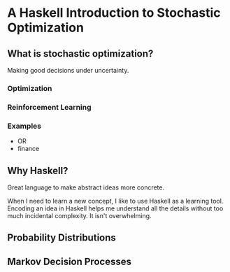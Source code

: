 * A Haskell Introduction to Stochastic Optimization

** What is stochastic optimization?
   Making good decisions under uncertainty.

*** Optimization

*** Reinforcement Learning

*** Examples
    - OR
    - finance

** Why Haskell?
   Great language to make abstract ideas more concrete.

   When I need to learn a new concept, I like to use Haskell as a
   learning tool. Encoding an idea in Haskell helps me understand all
   the details without too much incidental complexity. It isn't
   overwhelming.

** Probability Distributions

** Markov Decision Processes
